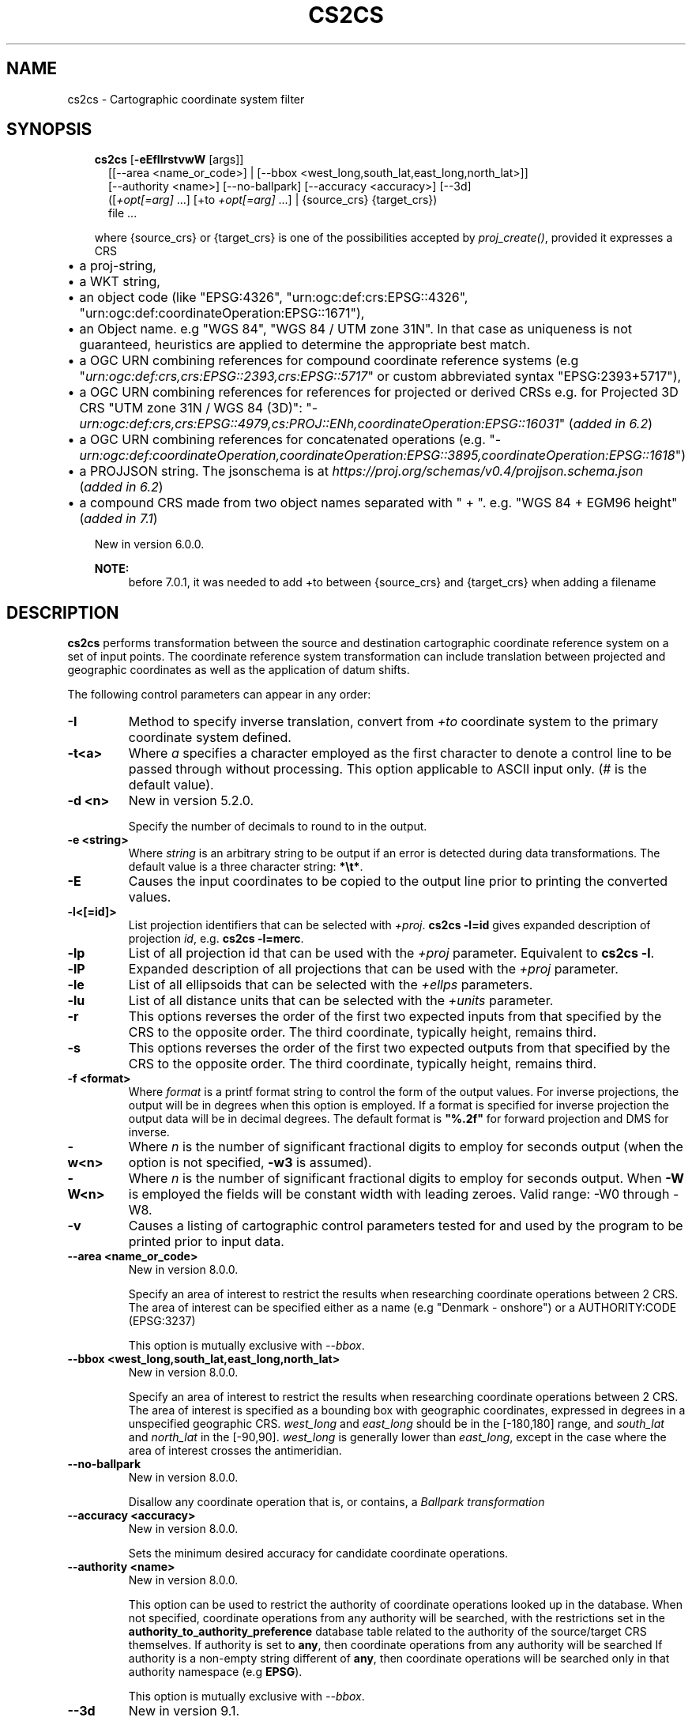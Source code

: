 .\" Man page generated from reStructuredText.
.
.
.nr rst2man-indent-level 0
.
.de1 rstReportMargin
\\$1 \\n[an-margin]
level \\n[rst2man-indent-level]
level margin: \\n[rst2man-indent\\n[rst2man-indent-level]]
-
\\n[rst2man-indent0]
\\n[rst2man-indent1]
\\n[rst2man-indent2]
..
.de1 INDENT
.\" .rstReportMargin pre:
. RS \\$1
. nr rst2man-indent\\n[rst2man-indent-level] \\n[an-margin]
. nr rst2man-indent-level +1
.\" .rstReportMargin post:
..
.de UNINDENT
. RE
.\" indent \\n[an-margin]
.\" old: \\n[rst2man-indent\\n[rst2man-indent-level]]
.nr rst2man-indent-level -1
.\" new: \\n[rst2man-indent\\n[rst2man-indent-level]]
.in \\n[rst2man-indent\\n[rst2man-indent-level]]u
..
.TH "CS2CS" "1" "Nov 25, 2022" "9.1.1" "PROJ"
.SH NAME
cs2cs \- Cartographic coordinate system filter
.SH SYNOPSIS
.INDENT 0.0
.INDENT 3.5
.nf
\fBcs2cs\fP [\fB\-eEfIlrstvwW\fP [args]]
.in +2
[[\-\-area <name_or_code>] | [\-\-bbox <west_long,south_lat,east_long,north_lat>]]
[\-\-authority <name>] [\-\-no\-ballpark] [\-\-accuracy <accuracy>] [\-\-3d]
([\fI+opt[=arg]\fP ...] [+to \fI+opt[=arg]\fP ...] | {source_crs} {target_crs})
file ...
.in -2
.fi
.sp
.sp
where {source_crs} or {target_crs} is one of the possibilities accepted
by \fI\%proj_create()\fP, provided it expresses a CRS
.INDENT 0.0
.IP \(bu 2
a proj\-string,
.IP \(bu 2
a WKT string,
.IP \(bu 2
an object code (like \(dqEPSG:4326\(dq, \(dqurn:ogc:def:crs:EPSG::4326\(dq,
\(dqurn:ogc:def:coordinateOperation:EPSG::1671\(dq),
.IP \(bu 2
an Object name. e.g \(dqWGS 84\(dq, \(dqWGS 84 / UTM zone 31N\(dq. In that case as
uniqueness is not guaranteed, heuristics are applied to determine the appropriate best match.
.IP \(bu 2
a OGC URN combining references for compound coordinate reference systems
(e.g \(dq\fI\%urn:ogc:def:crs,crs:EPSG::2393,crs:EPSG::5717\fP\(dq or custom abbreviated
syntax \(dqEPSG:2393+5717\(dq),
.IP \(bu 2
a OGC URN combining references for references for projected or derived CRSs
e.g. for Projected 3D CRS \(dqUTM zone 31N / WGS 84 (3D)\(dq:
\(dq\fI\%urn:ogc:def:crs,crs:EPSG::4979,cs:PROJ::ENh,coordinateOperation:EPSG::16031\fP\(dq
(\fIadded in 6.2\fP)
.IP \(bu 2
a OGC URN combining references for concatenated operations
(e.g. \(dq\fI\%urn:ogc:def:coordinateOperation,coordinateOperation:EPSG::3895,coordinateOperation:EPSG::1618\fP\(dq)
.IP \(bu 2
a PROJJSON string. The jsonschema is at \fI\%https://proj.org/schemas/v0.4/projjson.schema.json\fP (\fIadded in 6.2\fP)
.IP \(bu 2
a compound CRS made from two object names separated with \(dq + \(dq. e.g. \(dqWGS 84 + EGM96 height\(dq (\fIadded in 7.1\fP)
.UNINDENT
.sp
New in version 6.0.0.

.sp
\fBNOTE:\fP
.INDENT 0.0
.INDENT 3.5
before 7.0.1, it was needed to add +to between {source_crs} and {target_crs}
when adding a filename
.UNINDENT
.UNINDENT
.UNINDENT
.UNINDENT
.SH DESCRIPTION
.sp
\fBcs2cs\fP performs transformation between the source and destination
cartographic coordinate reference system on a set of input points. The coordinate
reference system transformation can include translation between projected and
geographic coordinates as well as the application of datum shifts.
.sp
The following control parameters can appear in any order:
.INDENT 0.0
.TP
.B \-I
Method to specify inverse translation, convert from \fI+to\fP coordinate system to
the primary coordinate system defined.
.UNINDENT
.INDENT 0.0
.TP
.B \-t<a>
Where \fIa\fP specifies a character employed as the first character to denote a control
line to be passed through without processing. This option applicable to
ASCII input only. (# is the default value).
.UNINDENT
.INDENT 0.0
.TP
.B \-d <n>
New in version 5.2.0.

.sp
Specify the number of decimals to round to in the output.
.UNINDENT
.INDENT 0.0
.TP
.B \-e <string>
Where \fIstring\fP is an arbitrary string to be output if an error is detected during
data transformations. The default value is a three character string: \fB*\et*\fP\&.
.UNINDENT
.INDENT 0.0
.TP
.B \-E
Causes the input coordinates to be copied to the output line prior to
printing the converted values.
.UNINDENT
.INDENT 0.0
.TP
.B \-l<[=id]>
List projection identifiers that can be selected with \fI+proj\fP\&. \fBcs2cs \-l=id\fP
gives expanded description of projection \fIid\fP, e.g. \fBcs2cs \-l=merc\fP\&.
.UNINDENT
.INDENT 0.0
.TP
.B \-lp
List of all projection id that can be used with the \fI+proj\fP parameter.
Equivalent to \fBcs2cs \-l\fP\&.
.UNINDENT
.INDENT 0.0
.TP
.B \-lP
Expanded description of all projections that can be used with the \fI+proj\fP
parameter.
.UNINDENT
.INDENT 0.0
.TP
.B \-le
List of all ellipsoids that can be selected with the \fI+ellps\fP parameters.
.UNINDENT
.INDENT 0.0
.TP
.B \-lu
List of all distance units that can be selected with the \fI+units\fP parameter.
.UNINDENT
.INDENT 0.0
.TP
.B \-r
This options reverses the order of the first two expected
inputs from that specified by the CRS to the opposite
order.  The third coordinate, typically height, remains
third.
.UNINDENT
.INDENT 0.0
.TP
.B \-s
This options reverses the order of the first two expected
outputs from that specified by the CRS to the opposite
order.  The third coordinate, typically height, remains
third.
.UNINDENT
.INDENT 0.0
.TP
.B \-f <format>
Where \fIformat\fP is a printf format string to control the form of the output values.
For inverse projections, the output will be in degrees when this option is
employed. If a format is specified for inverse projection the output data
will be in decimal degrees. The default format is \fB\(dq%.2f\(dq\fP for forward
projection and DMS for inverse.
.UNINDENT
.INDENT 0.0
.TP
.B \-w<n>
Where \fIn\fP is the number of significant fractional digits to employ for seconds
output (when the option is not specified, \fB\-w3\fP is assumed).
.UNINDENT
.INDENT 0.0
.TP
.B \-W<n>
Where \fIn\fP is the number of significant fractional digits to employ for seconds
output. When \fB\-W\fP is employed the fields will be constant width
with leading zeroes. Valid range: \-W0 through \-W8.
.UNINDENT
.INDENT 0.0
.TP
.B \-v
Causes a listing of cartographic control parameters tested for and used by
the program to be printed prior to input data.
.UNINDENT
.INDENT 0.0
.TP
.B \-\-area <name_or_code>
New in version 8.0.0.

.sp
Specify an area of interest to restrict the results when researching
coordinate operations between 2 CRS. The area of interest can be specified either
as a name (e.g \(dqDenmark \- onshore\(dq) or a AUTHORITY:CODE (EPSG:3237)
.sp
This option is mutually exclusive with \fI\%\-\-bbox\fP\&.
.UNINDENT
.INDENT 0.0
.TP
.B \-\-bbox <west_long,south_lat,east_long,north_lat>
New in version 8.0.0.

.sp
Specify an area of interest to restrict the results when researching
coordinate operations between 2 CRS. The area of interest is specified as a
bounding box with geographic coordinates, expressed in degrees in a
unspecified geographic CRS.
\fIwest_long\fP and \fIeast_long\fP should be in the [\-180,180] range, and
\fIsouth_lat\fP and \fInorth_lat\fP in the [\-90,90]. \fIwest_long\fP is generally lower than
\fIeast_long\fP, except in the case where the area of interest crosses the antimeridian.
.UNINDENT
.INDENT 0.0
.TP
.B \-\-no\-ballpark
New in version 8.0.0.

.sp
Disallow any coordinate operation that is, or contains, a
\fI\%Ballpark transformation\fP
.UNINDENT
.INDENT 0.0
.TP
.B \-\-accuracy <accuracy>
New in version 8.0.0.

.sp
Sets the minimum desired accuracy for candidate coordinate operations.
.UNINDENT
.INDENT 0.0
.TP
.B \-\-authority <name>
New in version 8.0.0.

.sp
This option can be used to restrict the authority of coordinate operations
looked up in the database. When not specified, coordinate
operations from any authority will be searched, with the restrictions set
in the \fBauthority_to_authority_preference\fP database table related to the authority
of the source/target CRS themselves.
If authority is set to \fBany\fP, then coordinate operations from any authority will be searched
If authority is a non\-empty string different of \fBany\fP, then coordinate operations
will be searched only in that authority namespace (e.g \fBEPSG\fP).
.sp
This option is mutually exclusive with \fI\%\-\-bbox\fP\&.
.UNINDENT
.INDENT 0.0
.TP
.B \-\-3d
New in version 9.1.

.sp
\(dqPromote\(dq 2D CRS(s) to their 3D version, where the vertical axis is the
ellipsoidal height in metres, using the ellipsoid of the base geodetic CRS.
Depending on PROJ versions and the exact nature of the CRS involved,
especially before PROJ 9.1, a mix of 2D and 3D CRS could lead to 2D or 3D
transformations. Starting with PROJ 9.1, both CRS need to be 3D for vertical
transformation to possibly happen.
.UNINDENT
.sp
The \fI+opt\fP run\-line arguments are associated with cartographic
parameters.
.sp
The \fBcs2cs\fP program requires two coordinate reference system (CRS) definitions. The first (or
primary is defined based on all projection parameters not appearing after the
\fI+to\fP argument. All projection parameters appearing after the \fI+to\fP argument
are considered the definition of the second CRS. If there is no
second CRS defined, a geographic CRS based on the
datum and ellipsoid of the source CRS is assumed. Note that the
source and destination CRS can both of same or different nature (geographic,
projected, compound CRS), or one of each and may have the same or different datums.
.sp
When using a WKT definition or a AUTHORITY:CODE, the axis order of the CRS will
be enforced. So for example if using EPSG:4326, the first value expected (or
returned) will be a latitude.
.sp
Internally, \fBcs2cs\fP uses the \fI\%proj_create_crs_to_crs()\fP function
to compute the appropriate coordinate operation, so implementation details of
this function directly impact the results returned by the program.
.sp
The environment parameter \fI\%PROJ_DATA\fP establishes the
directory for resource files (database, datum shift grids, etc.)
.sp
One or more files (processed in left to right order) specify the source of
data to be transformed. A \fB\-\fP will specify the location of processing standard
input. If no files are specified, the input is assumed to be from stdin.
For input data the two data values must be in the first two white space
separated fields and when both input and output are ASCII all trailing portions
of the input line are appended to the output line.
.sp
Input geographic data (longitude and latitude) must be in DMS or decimal
degrees format and input cartesian data must be in units consistent with the
ellipsoid major axis or sphere radius units. Output geographic coordinates will
normally be in DMS format (use \fB\-f %.12f\fP for decimal degrees with 12 decimal
places), while projected (cartesian) coordinates will be in linear
(meter, feet) units.
.SS Use of remote grids
.sp
New in version 7.0.0.

.sp
If the \fI\%PROJ_NETWORK\fP environment variable is set to \fBON\fP,
\fBcs2cs\fP will attempt to use remote grids stored on CDN (Content
Delivery Network) storage, when they are not available locally.
.sp
More details are available in the \fI\%Network capabilities\fP section.
.SH EXAMPLES
.SS Using PROJ strings
.sp
The following script
.INDENT 0.0
.INDENT 3.5
.sp
.nf
.ft C
cs2cs +proj=latlong +datum=NAD83 +to +proj=utm +zone=10 +datum=NAD27 \-r <<EOF
45°15\(aq33.1\(dq 111.5W
45d15.551666667N \-111d30
+45.25919444444 111d30\(aq000w
EOF
.ft P
.fi
.UNINDENT
.UNINDENT
.sp
will transform the input NAD83 geographic coordinates into NAD27 coordinates in
the UTM projection with zone 10 selected. The geographic values of this
example are equivalent and meant as examples of various forms of DMS input.
The x\-y output data will appear as three lines of:
.INDENT 0.0
.INDENT 3.5
.sp
.nf
.ft C
1402285.98  5076292.42 0.00
.ft P
.fi
.UNINDENT
.UNINDENT
.sp
\fBNOTE:\fP
.INDENT 0.0
.INDENT 3.5
To get those exact values, you have need to have all current grids installed
locally or use networking capabilities mentioned above.
.UNINDENT
.UNINDENT
.SS Using EPSG CRS codes
.sp
Transforming from WGS 84 latitude/longitude (in that order) to UTM Zone 31N/WGS 84
.INDENT 0.0
.INDENT 3.5
.sp
.nf
.ft C
cs2cs EPSG:4326 EPSG:32631 <<EOF
45N 2E
EOF
.ft P
.fi
.UNINDENT
.UNINDENT
.sp
outputs
.INDENT 0.0
.INDENT 3.5
.sp
.nf
.ft C
421184.70   4983436.77 0.00
.ft P
.fi
.UNINDENT
.UNINDENT
.SS Using EPSG CRS names
.sp
Transforming from WGS 84 latitude/longitude (in that order) with EGM96 height to
UTM Zone 31N/WGS 84 with WGS84 ellipsoidal height
.INDENT 0.0
.INDENT 3.5
.sp
.nf
.ft C
echo 45 2 0 | cs2cs \(dqWGS 84 + EGM96 height\(dq \(dqWGS 84 / UTM zone 31N\(dq \-\-3d
.ft P
.fi
.UNINDENT
.UNINDENT
.sp
outputs
.INDENT 0.0
.INDENT 3.5
.sp
.nf
.ft C
421184.70   4983436.77 50.69
.ft P
.fi
.UNINDENT
.UNINDENT
.sp
\fBNOTE:\fP
.INDENT 0.0
.INDENT 3.5
To get those exact values, you have need to have the EGM96 grid installed
locally or use networking capabilities mentioned above.
.UNINDENT
.UNINDENT
.SH SEE ALSO
.sp
\fBproj(1)\fP, \fBcct(1)\fP, \fBgeod(1)\fP, \fBgie(1)\fP, \fBprojinfo(1)\fP, \fBprojsync(1)\fP
.SH BUGS
.sp
A list of known bugs can be found at \fI\%https://github.com/OSGeo/PROJ/issues\fP
where new bug reports can be submitted to.
.SH HOME PAGE
.sp
\fI\%https://proj.org/\fP
.SH AUTHOR
Frank Warmerdam
.SH COPYRIGHT
1983-2022
.\" Generated by docutils manpage writer.
.
